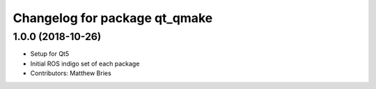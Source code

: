 ^^^^^^^^^^^^^^^^^^^^^^^^^^^^^^
Changelog for package qt_qmake
^^^^^^^^^^^^^^^^^^^^^^^^^^^^^^

1.0.0 (2018-10-26)
------------------
* Setup for Qt5
* Initial ROS indigo set of each package
* Contributors: Matthew Bries
